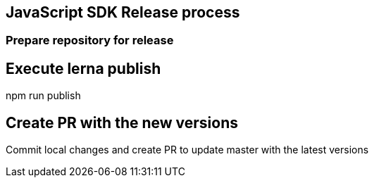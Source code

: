 == JavaScript SDK Release process

=== Prepare repository for release

=====
./scripts/prepareRelease.sh
=====

== Execute lerna publish

=====
npm run publish
=====

== Create PR with the new versions

Commit local changes and create PR to update master with the latest versions
